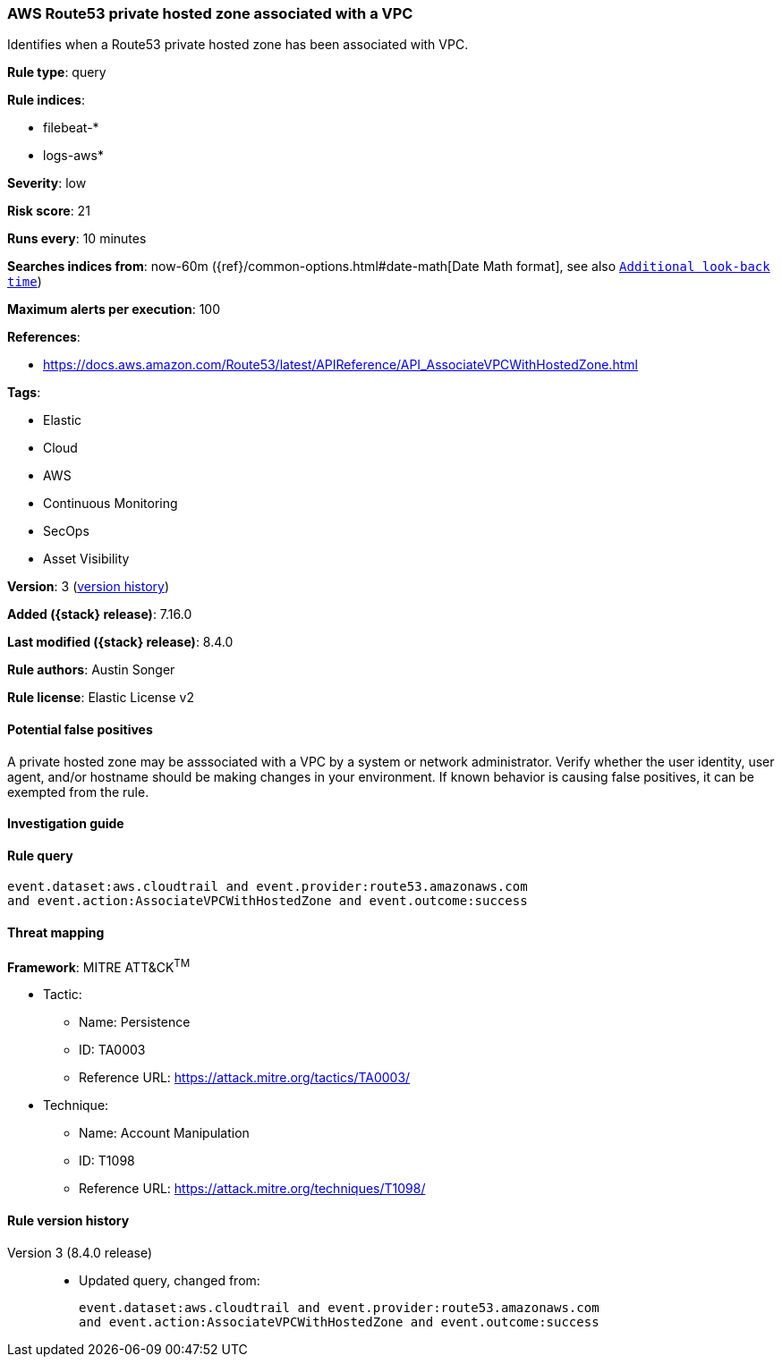 [[aws-route53-private-hosted-zone-associated-with-a-vpc]]
=== AWS Route53 private hosted zone associated with a VPC

Identifies when a Route53 private hosted zone has been associated with VPC.

*Rule type*: query

*Rule indices*:

* filebeat-*
* logs-aws*

*Severity*: low

*Risk score*: 21

*Runs every*: 10 minutes

*Searches indices from*: now-60m ({ref}/common-options.html#date-math[Date Math format], see also <<rule-schedule, `Additional look-back time`>>)

*Maximum alerts per execution*: 100

*References*:

* https://docs.aws.amazon.com/Route53/latest/APIReference/API_AssociateVPCWithHostedZone.html

*Tags*:

* Elastic
* Cloud
* AWS
* Continuous Monitoring
* SecOps
* Asset Visibility

*Version*: 3 (<<aws-route53-private-hosted-zone-associated-with-a-vpc-history, version history>>)

*Added ({stack} release)*: 7.16.0

*Last modified ({stack} release)*: 8.4.0

*Rule authors*: Austin Songer

*Rule license*: Elastic License v2

==== Potential false positives

A private hosted zone may be asssociated with a VPC by a system or network administrator. Verify whether the user identity, user agent, and/or hostname should be making changes in your environment. If known behavior is causing false positives, it can be exempted from the rule.

==== Investigation guide


[source,markdown]
----------------------------------

----------------------------------


==== Rule query


[source,js]
----------------------------------
event.dataset:aws.cloudtrail and event.provider:route53.amazonaws.com
and event.action:AssociateVPCWithHostedZone and event.outcome:success
----------------------------------

==== Threat mapping

*Framework*: MITRE ATT&CK^TM^

* Tactic:
** Name: Persistence
** ID: TA0003
** Reference URL: https://attack.mitre.org/tactics/TA0003/
* Technique:
** Name: Account Manipulation
** ID: T1098
** Reference URL: https://attack.mitre.org/techniques/T1098/

[[aws-route53-private-hosted-zone-associated-with-a-vpc-history]]
==== Rule version history

Version 3 (8.4.0 release)::
* Updated query, changed from:
+
[source, js]
----------------------------------
event.dataset:aws.cloudtrail and event.provider:route53.amazonaws.com
and event.action:AssociateVPCWithHostedZone and event.outcome:success
----------------------------------

